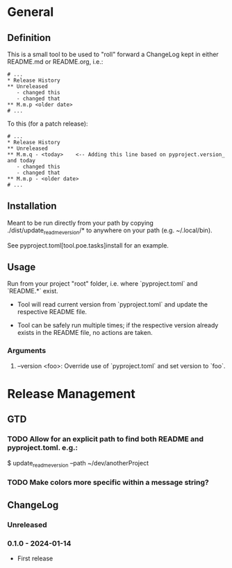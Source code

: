 * General
** Definition
This is a small tool to be used to "roll" forward a ChangeLog kept in either README.md or README.org, i.e.:

#+BEGIN_SRC text
  # ...
  * Release History
  ** Unreleased
     - changed this
     - changed that
  ** M.m.p <older date>
  # ...
#+END_SRC

To this (for a patch release):

#+BEGIN_SRC text
  # ...
  * Release History
  ** Unreleased
  ** M.m.q - <today>    <-- Adding this line based on pyproject.version_ and today
     - changed this
     - changed that
  ** M.m.p - <older date>
  # ...
#+END_SRC
** Installation
Meant to be run directly from your path by copying ./dist/update_readme_version/* to anywhere on your path (e.g. ~/.local/bin).

See pyproject.toml[tool.poe.tasks]install for an example.
** Usage
Run from your project "root" folder, i.e. where `pyproject.toml` and `README.*` exist.

- Tool will read current version from `pyproject.toml` and update the respective README file.

- Tool can be safely run multiple times; if the respective version already exists in the README file, no actions are taken.

*** Arguments
**** --version <foo>: Override use of `pyproject.toml` and set version to `foo`.

* Release Management
** GTD
*** TODO Allow for an explicit path to find both README and pyproject.toml. e.g.:
$ update_readme_version --path ~/dev/anotherProject
*** TODO Make colors more specific within a message string?
** ChangeLog
*** Unreleased
*** 0.1.0 - 2024-01-14
- First release
